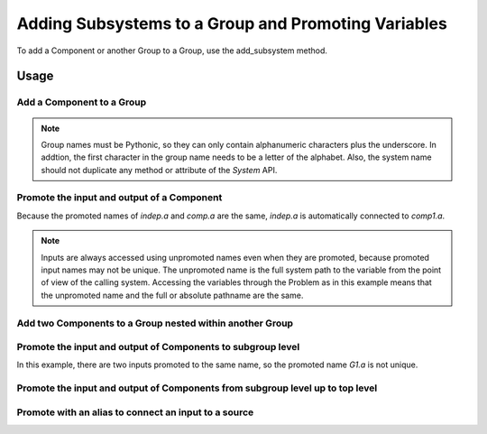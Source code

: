 .. _feature_adding_subsystem_to_a_group:

****************************************************
Adding Subsystems to a Group and Promoting Variables
****************************************************

To add a Component or another Group to a Group, use the add_subsystem method.

.. automethod:: openmdao.core.group.Group.add_subsystem
    :noindex:

Usage
*****

Add a Component to a Group
---------------------------

.. embed-code::
    openmdao.core.tests.test_group.TestGroup.test_group_simple
    :layout: interleave

.. note::

    Group names must be Pythonic, so they can only contain alphanumeric characters plus the underscore. In addtion, the
    first character in the group name needs to be a letter of the alphabet. Also, the system name should not duplicate
    any method or attribute of the `System` API.

Promote the input and output of a Component
-------------------------------------------
Because the promoted names of `indep.a` and `comp.a` are the same, `indep.a` is automatically connected to `comp1.a`.

.. note::

    Inputs are always accessed using unpromoted names even when they are
    promoted, because promoted input names may not be unique.  The unpromoted name
    is the full system path to the variable from the point of view of the calling
    system.  Accessing the variables through the Problem as in this example means
    that the unpromoted name and the full or absolute pathname are the same.

.. embed-code::
    openmdao.core.tests.test_group.TestGroup.test_group_simple_promoted
    :layout: interleave

Add two Components to a Group nested within another Group
---------------------------------------------------------

.. embed-code::
    openmdao.core.tests.test_group.TestGroup.test_group_nested
    :layout: interleave

Promote the input and output of Components to subgroup level
------------------------------------------------------------

In this example, there are two inputs promoted to the same name, so
the promoted name *G1.a* is not unique.

.. embed-code::
    openmdao.core.tests.test_group.TestGroup.test_group_nested_promoted1
    :layout: interleave


Promote the input and output of Components from subgroup level up to top level
------------------------------------------------------------------------------

.. embed-code::
    openmdao.core.tests.test_group.TestGroup.test_group_nested_promoted2
    :layout: interleave


Promote with an alias to connect an input to a source
-----------------------------------------------------

.. embed-code::
    openmdao.core.tests.test_group.TestGroup.test_group_rename_connect
    :layout: interleave
